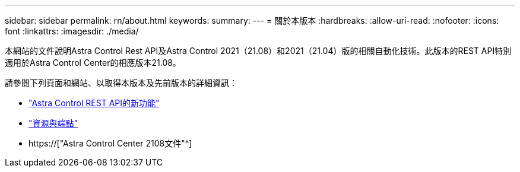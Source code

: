 ---
sidebar: sidebar 
permalink: rn/about.html 
keywords:  
summary:  
---
= 關於本版本
:hardbreaks:
:allow-uri-read: 
:nofooter: 
:icons: font
:linkattrs: 
:imagesdir: ./media/


[role="lead"]
本網站的文件說明Astra Control Rest API及Astra Control 2021（21.08）和2021（21.04）版的相關自動化技術。此版本的REST API特別適用於Astra Control Center的相應版本21.08。

請參閱下列頁面和網站、以取得本版本及先前版本的詳細資訊：

* link:../rn/whats_new.html["Astra Control REST API的新功能"]
* link:../endpoints/resources.html["資源與端點"]
* https://["Astra Control Center 2108文件"^]

